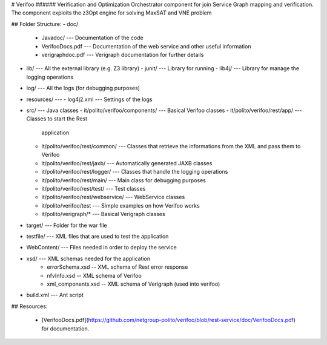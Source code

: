 # Verifoo
###### Verification and Optimization Orchestrator component for join Service Graph mapping and verification. The component exploits the z3Opt engine for solving MaxSAT and VNE problem

## Folder Structure:
-   doc/
    -   Javadoc/ --- Documentation of the code
    -   VerifooDocs.pdf --- Documentation of the web service and other
        useful information
    -   verigraphdoc.pdf --- Verigraph documentation for further details
-   lib/ --- All the external library (e.g. Z3 library)
    -   junit/ --- Library for running
    -   lib4j/ --- Library for manage the logging operations
-   log/ --- All the logs (for debugging purposes)
-   resources/ ---
    -   log4j2.xml --- Settings of the logs
-   src/ --- Java classes
    -   it/polito/verifoo/components/ --- Basical Verifoo classes
    -   it/polito/verifoo/rest/app/ --- Classes to start the Rest
        application
    -   it/polito/verifoo/rest/common/ --- Classes that retrieve the
        informations from the XML and pass them to Verifoo
    -   it/polito/verifoo/rest/jaxb/ --- Automatically generated JAXB
        classes
    -   it/polito/verifoo/rest/logger/ --- Classes that handle the
        logging operations
    -   it/polito/verifoo/rest/main/ --- Main class for debugging
        purposes
    -   it/polito/verifoo/rest/test/ --- Test classes
    -   it/polito/verifoo/rest/webservice/ --- WebService classes
    -   it/polito/verifoo/test --- Simple examples on how Verifoo works
    -   it/polito/verigraph/\* --- Basical Verigraph classes
-   target/ --- Folder for the war file
-   testfile/ --- XML files that are used to test the application
-   WebContent/ --- Files needed in order to deploy the service
-   xsd/ --- XML schemas needed for the application
	- errorSchema.xsd -- XML schema of Rest error response
	- nfvInfo.xsd  -- XML schema of Verifoo
	- xml_components.xsd -- XML schema of Verigraph (used into verifoo)
-   build.xml --- Ant script

## Resources:

 * [VerifooDocs.pdf](https://github.com/netgroup-polito/verifoo/blob/rest-service/doc/VerifooDocs.pdf) for documentation.
